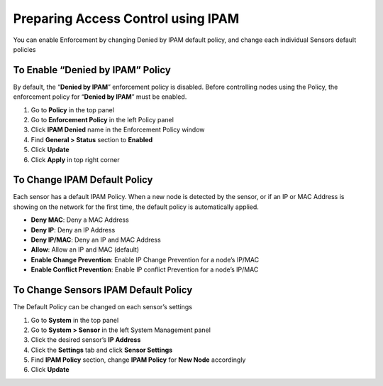 Preparing Access Control using IPAM
===================================

You can enable Enforcement by changing Denied by IPAM default policy, and change each individual Sensors default policies

To Enable “Denied by IPAM” Policy
---------------------------------

By default, the “**Denied by IPAM**” enforcement policy is disabled. Before controlling nodes using the Policy, the enforcement policy for  “**Denied by IPAM**” must be enabled.

#. Go to **Policy** in the top panel
#. Go to **Enforcement Policy** in the left Policy panel
#. Click **IPAM Denied** name in the Enforcement Policy window
#. Find **General > Status** section to **Enabled**
#. Click **Update**
#. Click **Apply** in top right corner

To Change IPAM Default Policy
-----------------------------

Each sensor has a default IPAM Policy. When a new node is detected by the sensor, or if an IP or MAC Address is showing on the network for the first time, the default policy is automatically applied.

- **Deny MAC**: Deny a MAC Address
- **Deny IP**: Deny an IP Address
- **Deny IP/MAC**: Deny an IP and MAC Address
- **Allow**: Allow an IP and MAC (default)
- **Enable Change Prevention**: Enable IP Change Prevention for a node’s IP/MAC
- **Enable Conflict Prevention**: Enable IP conflict Prevention for a node’s IP/MAC

To Change Sensors IPAM Default Policy
-------------------------------------

The Default Policy can be changed on each sensor’s settings

#. Go to **System** in the top panel
#. Go to **System > Sensor** in the left System Management panel
#. Click the desired sensor’s **IP Address**
#. Click the **Settings** tab and click **Sensor Settings**
#. Find **IPAM Policy** section, change **IPAM Policy** for **New Node** accordingly
#. Click **Update**
